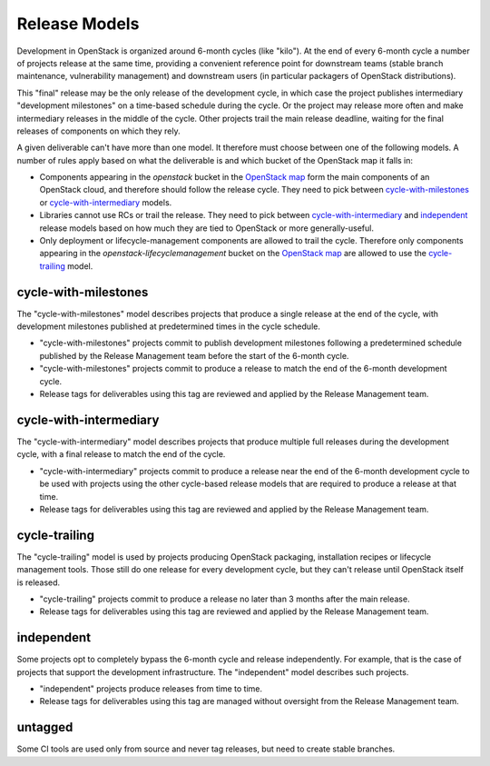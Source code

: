 ================
 Release Models
================

Development in OpenStack is organized around 6-month cycles (like
"kilo").  At the end of every 6-month cycle a number of projects
release at the same time, providing a convenient reference point for
downstream teams (stable branch maintenance, vulnerability management)
and downstream users (in particular packagers of OpenStack
distributions).

This "final" release may be the only release of the development cycle,
in which case the project publishes intermediary "development
milestones" on a time-based schedule during the cycle. Or the project
may release more often and make intermediary releases in the middle of
the cycle. Other projects trail the main release deadline, waiting for
the final releases of components on which they rely.

A given deliverable can't have more than one model. It therefore must
choose between one of the following models. A number of rules apply
based on what the deliverable is and which bucket of the OpenStack map
it falls in:

* Components appearing in the *openstack* bucket in the `OpenStack map`_
  form the main components of an OpenStack cloud, and therefore should follow
  the release cycle. They need to pick between `cycle-with-milestones`_
  or `cycle-with-intermediary`_ models.
* Libraries cannot use RCs or trail the release. They need to pick between
  `cycle-with-intermediary`_ and `independent`_ release models based on how
  much they are tied to OpenStack or more generally-useful.
* Only deployment or lifecycle-management components are allowed to trail
  the cycle. Therefore only components appearing in the
  *openstack-lifecyclemanagement* bucket on the `OpenStack map`_ are
  allowed to use the `cycle-trailing`_ model.

.. _`OpenStack map`: https://www.openstack.org/openstack-map

.. _cycle-with-milestones:

cycle-with-milestones
=====================

The "cycle-with-milestones" model describes projects that produce a
single release at the end of the cycle, with development milestones
published at predetermined times in the cycle schedule.

* "cycle-with-milestones" projects commit to publish development
  milestones following a predetermined schedule published by the Release
  Management team before the start of the 6-month cycle.
* "cycle-with-milestones" projects commit to produce a release to
  match the end of the 6-month development cycle.
* Release tags for deliverables using this tag are reviewed and
  applied by the Release Management team.

.. _cycle-with-intermediary:

cycle-with-intermediary
=======================

The "cycle-with-intermediary" model describes projects that produce
multiple full releases during the development cycle, with a final
release to match the end of the cycle.

* "cycle-with-intermediary" projects commit to produce a
  release near the end of the 6-month development cycle to be used
  with projects using the other cycle-based release models that are
  required to produce a release at that time.
* Release tags for deliverables using this tag are reviewed and
  applied by the Release Management team.

.. _cycle-trailing:

cycle-trailing
==============

The "cycle-trailing" model is used by projects producing OpenStack
packaging, installation recipes or lifecycle management tools. Those
still do one release for every development cycle, but they can't
release until OpenStack itself is released.

* "cycle-trailing" projects commit to produce a release no later than
  3 months after the main release.
* Release tags for deliverables using this tag are reviewed and
  applied by the Release Management team.

.. _independent:

independent
===========

Some projects opt to completely bypass the 6-month cycle and release
independently. For example, that is the case of projects that support
the development infrastructure. The "independent" model describes such
projects.

* "independent" projects produce releases from time to time.
* Release tags for deliverables using this tag are managed without
  oversight from the Release Management team.

.. _untagged:

untagged
========

Some CI tools are used only from source and never tag releases, but
need to create stable branches.
